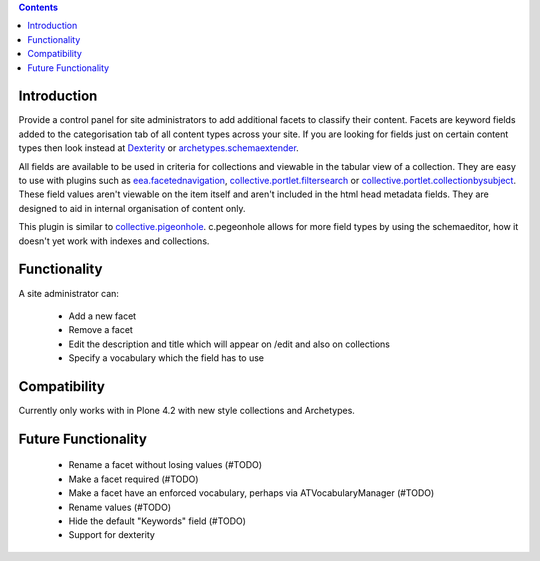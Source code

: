 .. contents::

.. image:: https://secure.travis-ci.org/collective/collective.facets.png
    :target: http://travis-ci.org/collective/collective.facets


Introduction
============

Provide a control panel for site administrators to add additional facets to classify their content.
Facets are keyword fields added to the categorisation tab of all content types across your site.
If you are looking for fields just on certain content types then look instead at
Dexterity_ or `archetypes.schemaextender`_.

All fields are available to be used
in criteria for collections and viewable in the tabular view of a collection. They are easy to
use with plugins such as `eea.facetednavigation`_, `collective.portlet.filtersearch`_ or
`collective.portlet.collectionbysubject`_.
These field values aren't viewable on the item itself and aren't included in the html head metadata fields. They are
designed to aid in internal organisation of content only.

This plugin is similar to `collective.pigeonhole`_. c.pegeonhole allows for more
field types by using the schemaeditor, how it doesn't yet work with indexes and
collections.


Functionality
=============
A site administrator can:

 - Add a new facet
 - Remove a facet
 - Edit the description and title which will appear on /edit and also on collections
 - Specify a vocabulary which the field has to use

Compatibility
=============
Currently only works with in Plone 4.2 with new style collections and Archetypes.

Future Functionality
====================

 - Rename a facet without losing values (#TODO)
 - Make a facet required (#TODO)
 - Make a facet have an enforced vocabulary, perhaps via ATVocabularyManager (#TODO)
 - Rename values (#TODO)
 - Hide the default "Keywords" field (#TODO)
 - Support for dexterity


.. _Dexterity: http://plone.org/products/dexterity
.. _archetypes.schemaextender: http://pypi.python.org/pypi/archetypes.schemaextender
.. _eea.facetednavigation: http://plone.org/products/eea.facetednavigation
.. _collective.portlet.filtersearch: http://pypi.python.org/pypi/collective.portlet.filtersearch
.. _collective.portlet.collectionbysubject: http://pypi.python.org/pypi/collective.portlet.collectionbysubject
.. _collective.pigeonhole: https://github.com/davisagli/collective.pigeonhole